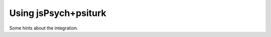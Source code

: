 .. _using-jspsych:

Using jsPsych+psiturk
===========================

Some hints about the integration.